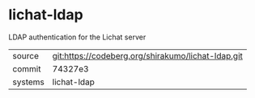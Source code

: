 * lichat-ldap

LDAP authentication for the Lichat server

|---------+--------------------------------------------------|
| source  | git:https://codeberg.org/shirakumo/lichat-ldap.git |
| commit  | 74327e3                                          |
| systems | lichat-ldap                                      |
|---------+--------------------------------------------------|
